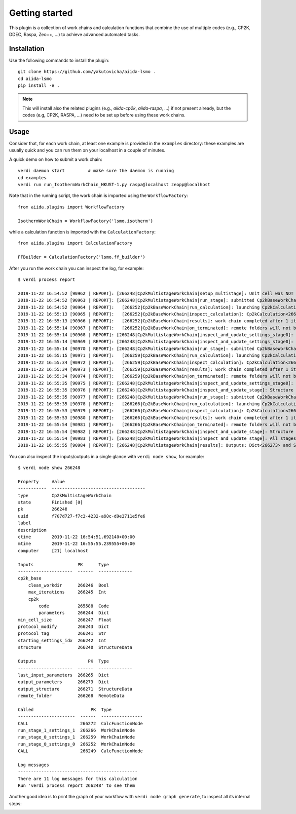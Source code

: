 ===============
Getting started
===============

This plugin is a collection of work chains and calculation functions that combine the use of multiple codes
(e.g., CP2K, DDEC, Raspa, Zeo++, ...) to achieve advanced automated tasks.

Installation
++++++++++++

Use the following commands to install the plugin::

    git clone https://github.com/yakutovicha/aiida-lsmo .
    cd aiida-lsmo
    pip install -e .

.. note:: This will install also the related plugins (e.g., `aiida-cp2k`, `aiida-raspa`, ...) if not present already,
          but the codes (e.g, CP2K, RASPA, ...) need to be set up before using these work chains.

Usage
+++++

Consider that, for each work chain, at least one example is provided in the ``examples`` directory: these examples are
usually quick and you can run them on your localhost in a couple of minutes.

A quick demo on how to submit a work chain::

    verdi daemon start         # make sure the daemon is running
    cd examples
    verdi run run_IsothermWorkChain_HKUST-1.py raspa@localhost zeopp@localhost

Note that in the running script, the work chain is imported using the ``WorkflowFactory``::

    from aiida.plugins import WorkflowFactory

    IsothermWorkChain = WorkflowFactory('lsmo.isotherm')

while a calculation function is imported with the ``CalculationFactory``::

  from aiida.plugins import CalculationFactory

  FFBuilder = CalculationFactory('lsmo.ff_builder')

After you run the work chain you can inspect the log, for example::

  $ verdi process report

  2019-11-22 16:54:52 [90962 | REPORT]: [266248|Cp2kMultistageWorkChain|setup_multistage]: Unit cell was NOT resized
  2019-11-22 16:54:52 [90963 | REPORT]: [266248|Cp2kMultistageWorkChain|run_stage]: submitted Cp2kBaseWorkChain for stage_0/settings_0
  2019-11-22 16:54:52 [90964 | REPORT]:   [266252|Cp2kBaseWorkChain|run_calculation]: launching Cp2kCalculation<266253> iteration #1
  2019-11-22 16:55:13 [90965 | REPORT]:   [266252|Cp2kBaseWorkChain|inspect_calculation]: Cp2kCalculation<266253> completed successfully
  2019-11-22 16:55:13 [90966 | REPORT]:   [266252|Cp2kBaseWorkChain|results]: work chain completed after 1 iterations
  2019-11-22 16:55:14 [90967 | REPORT]:   [266252|Cp2kBaseWorkChain|on_terminated]: remote folders will not be cleaned
  2019-11-22 16:55:14 [90968 | REPORT]: [266248|Cp2kMultistageWorkChain|inspect_and_update_settings_stage0]: Bandgaps spin1/spin2: -0.058 and -0.058 ev
  2019-11-22 16:55:14 [90969 | REPORT]: [266248|Cp2kMultistageWorkChain|inspect_and_update_settings_stage0]: BAD SETTINGS: band gap is < 0.100 eV
  2019-11-22 16:55:14 [90970 | REPORT]: [266248|Cp2kMultistageWorkChain|run_stage]: submitted Cp2kBaseWorkChain for stage_0/settings_1
  2019-11-22 16:55:15 [90971 | REPORT]:   [266259|Cp2kBaseWorkChain|run_calculation]: launching Cp2kCalculation<266260> iteration #1
  2019-11-22 16:55:34 [90972 | REPORT]:   [266259|Cp2kBaseWorkChain|inspect_calculation]: Cp2kCalculation<266260> completed successfully
  2019-11-22 16:55:34 [90973 | REPORT]:   [266259|Cp2kBaseWorkChain|results]: work chain completed after 1 iterations
  2019-11-22 16:55:34 [90974 | REPORT]:   [266259|Cp2kBaseWorkChain|on_terminated]: remote folders will not be cleaned
  2019-11-22 16:55:35 [90975 | REPORT]: [266248|Cp2kMultistageWorkChain|inspect_and_update_settings_stage0]: Bandgaps spin1/spin2: 0.000 and 0.000 ev
  2019-11-22 16:55:35 [90976 | REPORT]: [266248|Cp2kMultistageWorkChain|inspect_and_update_stage]: Structure updated for next stage
  2019-11-22 16:55:35 [90977 | REPORT]: [266248|Cp2kMultistageWorkChain|run_stage]: submitted Cp2kBaseWorkChain for stage_1/settings_1
  2019-11-22 16:55:35 [90978 | REPORT]:   [266266|Cp2kBaseWorkChain|run_calculation]: launching Cp2kCalculation<266267> iteration #1
  2019-11-22 16:55:53 [90979 | REPORT]:   [266266|Cp2kBaseWorkChain|inspect_calculation]: Cp2kCalculation<266267> completed successfully
  2019-11-22 16:55:53 [90980 | REPORT]:   [266266|Cp2kBaseWorkChain|results]: work chain completed after 1 iterations
  2019-11-22 16:55:54 [90981 | REPORT]:   [266266|Cp2kBaseWorkChain|on_terminated]: remote folders will not be cleaned
  2019-11-22 16:55:54 [90982 | REPORT]: [266248|Cp2kMultistageWorkChain|inspect_and_update_stage]: Structure updated for next stage
  2019-11-22 16:55:54 [90983 | REPORT]: [266248|Cp2kMultistageWorkChain|inspect_and_update_stage]: All stages computed, finishing...
  2019-11-22 16:55:55 [90984 | REPORT]: [266248|Cp2kMultistageWorkChain|results]: Outputs: Dict<266273> and StructureData<266271>

You can also inspect the inputs/outputs in a single glance with ``verdi node show``, for example::

  $ verdi node show 266248

  Property     Value
  -----------  ------------------------------------
  type         Cp2kMultistageWorkChain
  state        Finished [0]
  pk           266248
  uuid         f707d727-f7c2-4232-a90c-d9e2711e5fe6
  label
  description
  ctime        2019-11-22 16:54:51.692140+00:00
  mtime        2019-11-22 16:55:55.239555+00:00
  computer     [21] localhost

  Inputs                 PK      Type
  ---------------------  ------  -------------
  cp2k_base
      clean_workdir      266246  Bool
      max_iterations     266245  Int
      cp2k
          code           265588  Code
          parameters     266244  Dict
  min_cell_size          266247  Float
  protocol_modify        266243  Dict
  protocol_tag           266241  Str
  starting_settings_idx  266242  Int
  structure              266240  StructureData

  Outputs                    PK  Type
  ---------------------  ------  -------------
  last_input_parameters  266265  Dict
  output_parameters      266273  Dict
  output_structure       266271  StructureData
  remote_folder          266268  RemoteData

  Called                      PK  Type
  ----------------------  ------  ----------------
  CALL                    266272  CalcFunctionNode
  run_stage_1_settings_1  266266  WorkChainNode
  run_stage_0_settings_1  266259  WorkChainNode
  run_stage_0_settings_0  266252  WorkChainNode
  CALL                    266249  CalcFunctionNode

  Log messages
  ----------------------------------------------
  There are 11 log messages for this calculation
  Run 'verdi process report 266248' to see them

Another good idea is to print the graph of your workflow with ``verdi node graph generate``,
to inspect all its internal steps:

.. figure:: ../images/multistage_wc_al.png
    :width: 800px
    :align: left
